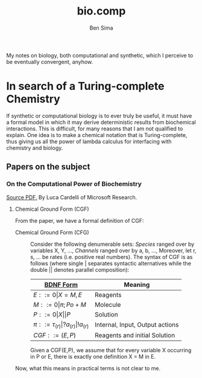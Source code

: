 #+TITLE: bio.comp
#+AUTHOR: Ben Sima

My notes on biology, both computational and synthetic, which I
perceive to be eventually convergent, anyhow.

* In search of a Turing-complete Chemistry

If synthetic or computational biology is to ever truly be useful, it
must have a formal model in which it may derive deterministic results
from biochemical interactions. This is difficult, for many reasons
that I am not qualified to explain. One idea is to make a chemical
notation that is Turing-complete, thus giving us all the power of
lambda calculus for interfacing with chemistry and biology.

** Papers on the subject
*** On the Computational Power of Biochemistry

    [[http://lucacardelli.name/Papers/On%20the%20Computational%20Power%20of%20Biochemistry.pdf][Source PDF.]] By Luca Cardelli of Microsoft Research.

**** Chemical Ground Form (CGF)

     From the paper, we have a formal definition of CGF:
     
     - Chemical Ground Form (CFG) :: Consider the following
          denumerable sets: /Species/ ranged over by variables X, Y,
          ..., /Channels/ ranged over by a, b, ..., Moreover, let r,
          s, ... be rates (i.e. positive real numbers). The syntax of
          CGF is as follows (where single \(\vert\) separates syntactic
          alternatives while the double \(\vert\vert\) denotes parallel
          composition):
          
          | [[file:../bdnf.org][BDNF Form]]                                      | Meaning                         |
          |------------------------------------------------+---------------------------------|
          | \(E ::= 0 \vert X=M,E \)                       | Reagents                        |
          | \(M ::= 0 \vert \pi; Po+M \)                   | Molecule                        |
          | \(P ::= 0 \vert X \vert\vert P\)               | Solution                        |
          | \(\pi ::= \tau_(r) \vert ?a_(r) \vert !a_(r)\) | Internal, Input, Output actions |
          | \(CGF ::= (E,P)\)                              | Reagents and initial Solution   |

          Given a CGF(E,P), we assume that for every variable X
          occurring in P or E, there is exactly one definition X = M
          in E.

     Now, what this means in practical terms is not clear to me. 
          
    
   
